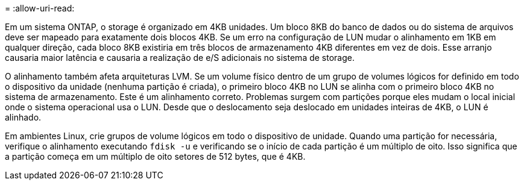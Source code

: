 = 
:allow-uri-read: 


Em um sistema ONTAP, o storage é organizado em 4KB unidades. Um bloco 8KB do banco de dados ou do sistema de arquivos deve ser mapeado para exatamente dois blocos 4KB. Se um erro na configuração de LUN mudar o alinhamento em 1KB em qualquer direção, cada bloco 8KB existiria em três blocos de armazenamento 4KB diferentes em vez de dois. Esse arranjo causaria maior latência e causaria a realização de e/S adicionais no sistema de storage.

O alinhamento também afeta arquiteturas LVM. Se um volume físico dentro de um grupo de volumes lógicos for definido em todo o dispositivo da unidade (nenhuma partição é criada), o primeiro bloco 4KB no LUN se alinha com o primeiro bloco 4KB no sistema de armazenamento. Este é um alinhamento correto. Problemas surgem com partições porque eles mudam o local inicial onde o sistema operacional usa o LUN. Desde que o deslocamento seja deslocado em unidades inteiras de 4KB, o LUN é alinhado.

Em ambientes Linux, crie grupos de volume lógicos em todo o dispositivo de unidade. Quando uma partição for necessária, verifique o alinhamento executando `fdisk -u` e verificando se o início de cada partição é um múltiplo de oito. Isso significa que a partição começa em um múltiplo de oito setores de 512 bytes, que é 4KB.
